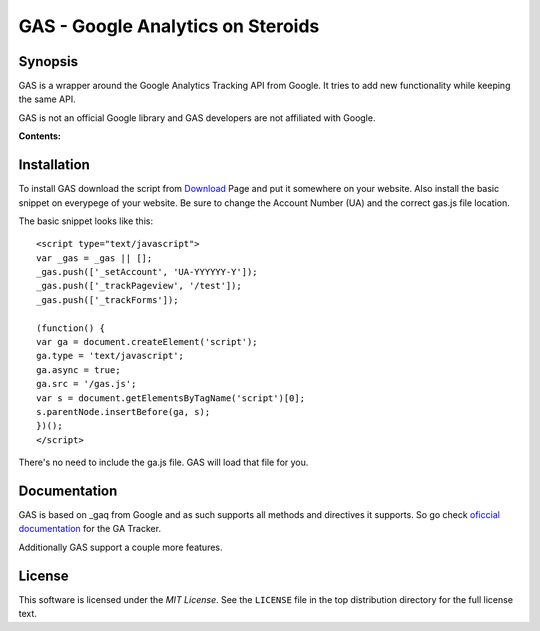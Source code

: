 .. -*- restructuredtext -*-

.. _README:

==================================
GAS - Google Analytics on Steroids
==================================

.. _gas-synopsis:

Synopsis
--------

GAS is a wrapper around the Google Analytics Tracking API from Google. It tries
to add new functionality while keeping the same API.

GAS is not an official Google library and GAS developers are not affiliated 
with Google.

**Contents:**

.. contents::
   :local:

.. _gas-installation:

Installation
------------

To install GAS download the script from Download_ Page and put it somewhere on
your website. Also install the basic snippet on everypege of your website. Be
sure to change the Account Number (UA) and the correct gas.js file location.

.. _Download: https://bitbucket.org/dpc/gas/downloads

The basic snippet looks like this:

::

    <script type="text/javascript">
    var _gas = _gas || [];
    _gas.push(['_setAccount', 'UA-YYYYYY-Y']);
    _gas.push(['_trackPageview', '/test']);
    _gas.push(['_trackForms']);
    
    (function() {
    var ga = document.createElement('script');
    ga.type = 'text/javascript';
    ga.async = true;
    ga.src = '/gas.js';
    var s = document.getElementsByTagName('script')[0];
    s.parentNode.insertBefore(ga, s);
    })();
    </script> 
    

There's no need to include the ga.js file. GAS will load that file for you.

.. _gas-doc:

Documentation
-------------

GAS is based on _gaq from Google and as such supports all methods and 
directives it supports. So go check `oficcial documentation`__ for the GA 
Tracker.

.. __: http://code.google.com/apis/analytics/docs/gaJS/gaJSApi.html

Additionally GAS support a couple more features.

.. _gas-license:

License
-------

This software is licensed under the `MIT License`. See the ``LICENSE``
file in the top distribution directory for the full license text.

